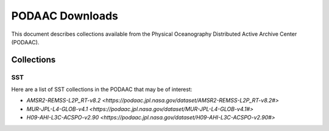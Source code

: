 .. highlight:: rest

****************
PODAAC Downloads
****************

This document describes collections available from the
Physical Oceanography Distributed Active Archive Center (PODAAC).

Collections
===========

SST
---

Here are a list of SST collections in the PODAAC that
may be of interest:

- `AMSR2-REMSS-L2P_RT-v8.2 <https://podaac.jpl.nasa.gov/dataset/AMSR2-REMSS-L2P_RT-v8.2#>`
- `MUR-JPL-L4-GLOB-v4.1 <https://podaac.jpl.nasa.gov/dataset/MUR-JPL-L4-GLOB-v4.1#>`
- `H09-AHI-L3C-ACSPO-v2.90 <https://podaac.jpl.nasa.gov/dataset/H09-AHI-L3C-ACSPO-v2.90#>`